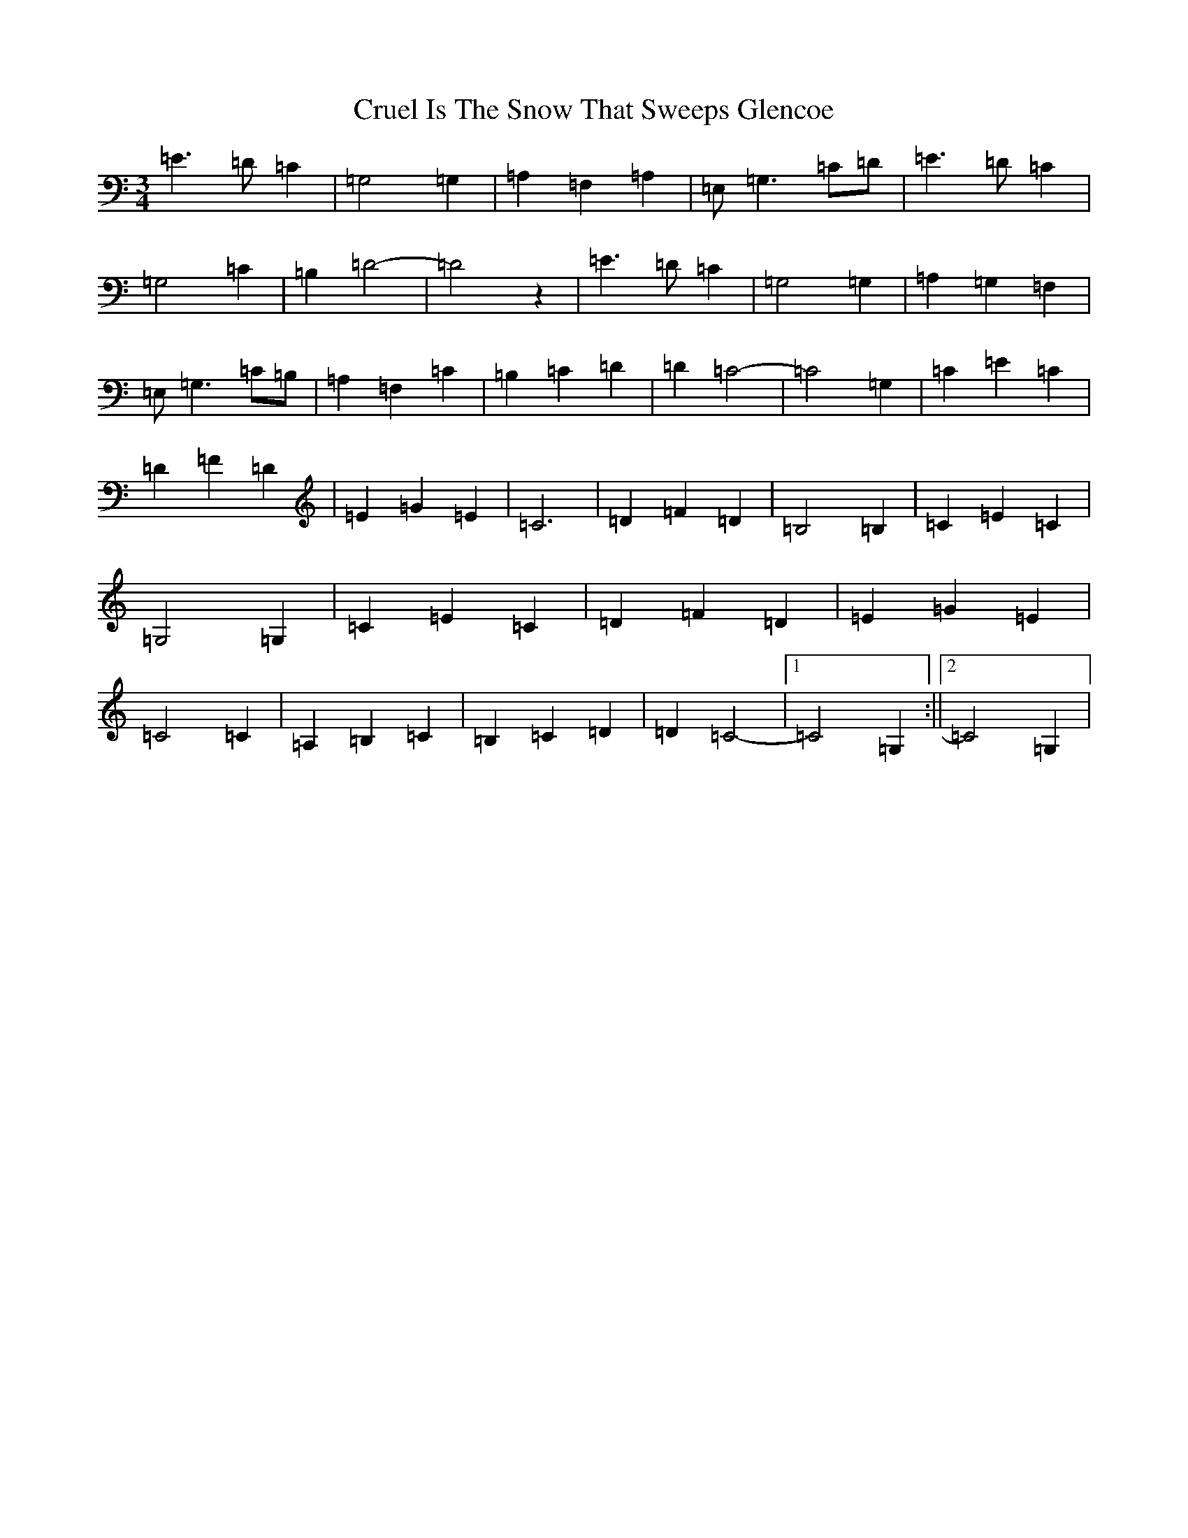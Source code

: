 X: 4485
T: Cruel Is The Snow That Sweeps Glencoe
S: https://thesession.org/tunes/8090#setting20138
R: waltz
M:3/4
L:1/8
K: C Major
=E3=D=C2|=G,4=G,2|=A,2=F,2=A,2|=E,-=G,3=C=D|=E3=D=C2|=G,4=C2|=B,2=D4-|=D4z2|=E3=D=C2|=G,4=G,2|=A,2=G,2=F,2|=E,-=G,3=C=B,|=A,2=F,2=C2|=B,2=C2=D2|=D2-=C4-|=C4=G,2|=C2=E2=C2|=D2=F2=D2|=E2=G2=E2|=C6|=D2=F2=D2|=B,4=B,2|=C2=E2=C2|=G,4=G,2|=C2=E2=C2|=D2=F2=D2|=E2=G2=E2|=C4=C2|=A,2=B,2=C2|=B,2=C2=D2|=D2=C4-|1=C4=G,2:||2=C4=G,2|